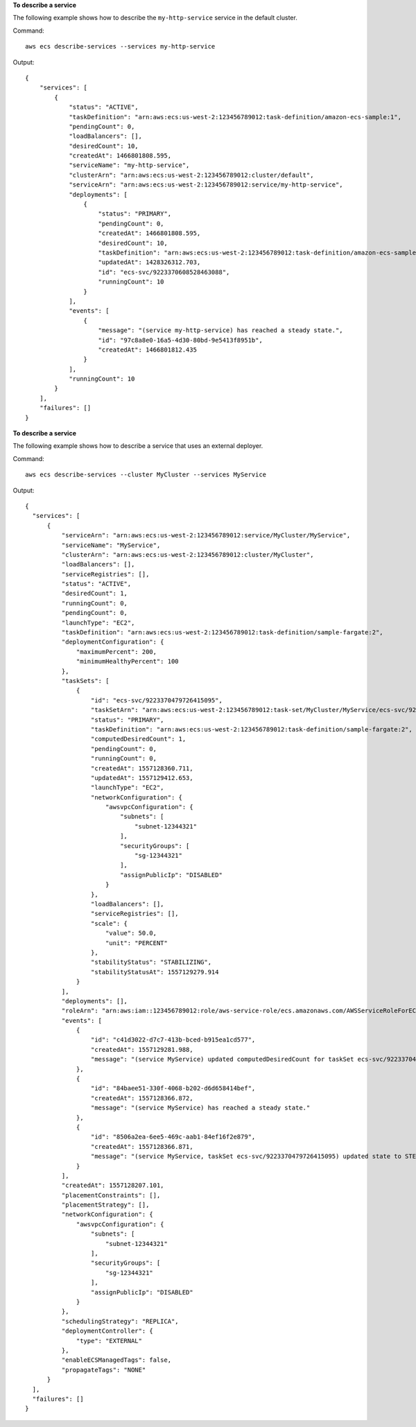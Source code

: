 **To describe a service**

The following example shows how to describe the ``my-http-service`` service in the default cluster.

Command::

  aws ecs describe-services --services my-http-service

Output::

  {
      "services": [
          {
              "status": "ACTIVE",
              "taskDefinition": "arn:aws:ecs:us-west-2:123456789012:task-definition/amazon-ecs-sample:1",
              "pendingCount": 0,
              "loadBalancers": [],
              "desiredCount": 10,
              "createdAt": 1466801808.595,
              "serviceName": "my-http-service",
              "clusterArn": "arn:aws:ecs:us-west-2:123456789012:cluster/default",
              "serviceArn": "arn:aws:ecs:us-west-2:123456789012:service/my-http-service",
              "deployments": [
                  {
                      "status": "PRIMARY",
                      "pendingCount": 0,
                      "createdAt": 1466801808.595,
                      "desiredCount": 10,
                      "taskDefinition": "arn:aws:ecs:us-west-2:123456789012:task-definition/amazon-ecs-sample:1",
                      "updatedAt": 1428326312.703,
                      "id": "ecs-svc/9223370608528463088",
                      "runningCount": 10
                  }
              ],
              "events": [
                  {
                      "message": "(service my-http-service) has reached a steady state.",
                      "id": "97c8a8e0-16a5-4d30-80bd-9e5413f8951b",
                      "createdAt": 1466801812.435
                  }
              ],
              "runningCount": 10
          }
      ],
      "failures": []
  }

**To describe a service**

The following example shows how to describe a service that uses an external deployer.

Command::

  aws ecs describe-services --cluster MyCluster --services MyService

Output::

  {
    "services": [
        {
            "serviceArn": "arn:aws:ecs:us-west-2:123456789012:service/MyCluster/MyService",
            "serviceName": "MyService",
            "clusterArn": "arn:aws:ecs:us-west-2:123456789012:cluster/MyCluster",
            "loadBalancers": [],
            "serviceRegistries": [],
            "status": "ACTIVE",
            "desiredCount": 1,
            "runningCount": 0,
            "pendingCount": 0,
            "launchType": "EC2",
            "taskDefinition": "arn:aws:ecs:us-west-2:123456789012:task-definition/sample-fargate:2",
            "deploymentConfiguration": {
                "maximumPercent": 200,
                "minimumHealthyPercent": 100
            },
            "taskSets": [
                {
                    "id": "ecs-svc/9223370479726415095",
                    "taskSetArn": "arn:aws:ecs:us-west-2:123456789012:task-set/MyCluster/MyService/ecs-svc/9223370479726415095",
                    "status": "PRIMARY",
                    "taskDefinition": "arn:aws:ecs:us-west-2:123456789012:task-definition/sample-fargate:2",
                    "computedDesiredCount": 1,
                    "pendingCount": 0,
                    "runningCount": 0,
                    "createdAt": 1557128360.711,
                    "updatedAt": 1557129412.653,
                    "launchType": "EC2",
                    "networkConfiguration": {
                        "awsvpcConfiguration": {
                            "subnets": [
                                "subnet-12344321"
                            ],
                            "securityGroups": [
                                "sg-12344321"
                            ],
                            "assignPublicIp": "DISABLED"
                        }
                    },
                    "loadBalancers": [],
                    "serviceRegistries": [],
                    "scale": {
                        "value": 50.0,
                        "unit": "PERCENT"
                    },
                    "stabilityStatus": "STABILIZING",
                    "stabilityStatusAt": 1557129279.914
                }
            ],
            "deployments": [],
            "roleArn": "arn:aws:iam::123456789012:role/aws-service-role/ecs.amazonaws.com/AWSServiceRoleForECS",
            "events": [
                {
                    "id": "c41d3022-d7c7-413b-bced-b915ea1cd577",
                    "createdAt": 1557129281.988,
                    "message": "(service MyService) updated computedDesiredCount for taskSet ecs-svc/9223370479726415095 to 1."
                },
                {
                    "id": "84baee51-330f-4068-b202-d6d658414bef",
                    "createdAt": 1557128366.872,
                    "message": "(service MyService) has reached a steady state."
                },
                {
                    "id": "8506a2ea-6ee5-469c-aab1-84ef16f2e879",
                    "createdAt": 1557128366.871,
                    "message": "(service MyService, taskSet ecs-svc/9223370479726415095) updated state to STEADY_STATE."
                }
            ],
            "createdAt": 1557128207.101,
            "placementConstraints": [],
            "placementStrategy": [],
            "networkConfiguration": {
                "awsvpcConfiguration": {
                    "subnets": [
                        "subnet-12344321"
                    ],
                    "securityGroups": [
                        "sg-12344321"
                    ],
                    "assignPublicIp": "DISABLED"
                }
            },
            "schedulingStrategy": "REPLICA",
            "deploymentController": {
                "type": "EXTERNAL"
            },
            "enableECSManagedTags": false,
            "propagateTags": "NONE"
        }
    ],
    "failures": []
  }
